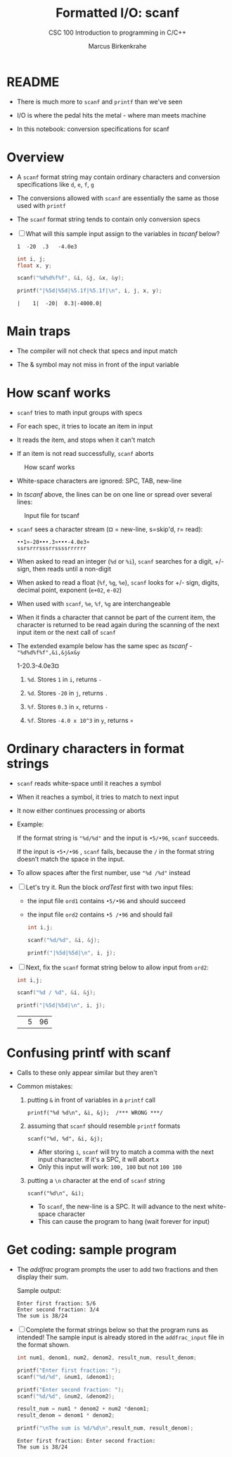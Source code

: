#+TITLE:Formatted I/O: scanf
#+AUTHOR:Marcus Birkenkrahe
#+Source: KN King C Programming
#+SUBTITLE:CSC 100 Introduction to programming in C/C++
#+STARTUP:overview hideblocks
#+OPTIONS: toc:nil num:nil ^:nil
#+PROPERTY: header-args:C :main yes :includes <stdio.h>
#+PROPERTY: header-args:C :exports both :comments both
* README

  * There is much more to ~scanf~ and ~printf~ than we've seen

  * I/O is where the pedal hits the metal - where man meets machine

  * In this notebook: conversion specifications for scanf

* Overview

  * A ~scanf~ format string may contain ordinary characters and
    conversion specifications like ~d~, ~e~, ~f~, ~g~

  * The conversions allowed with ~scanf~ are essentially the same as
    those used with ~printf~

  * The ~scanf~ format string tends to contain only conversion specs

  * [ ] What will this sample input assign to the variables in [[tscanf]]
    below?

    #+begin_example
      1  -20  .3   -4.0e3
    #+end_example

    #+name: tscanf
    #+begin_src C :cmdline < io_scanf_input :results output
      int i, j;
      float x, y;

      scanf("%d%d%f%f", &i, &j, &x, &y);

      printf("|%5d|%5d|%5.1f|%5.1f|\n", i, j, x, y);
    #+end_src

    #+RESULTS: tscanf
    : |    1|  -20|  0.3|-4000.0|

* Main traps

  * The compiler will not check that specs and input match

  * The & symbol may not miss in front of the input variable

* How scanf works

  * ~scanf~ tries to math input groups with specs

  * For each spec, it tries to locate an item in input

  * It reads the item, and stops when it can't match

  * If an item is not read successfully, ~scanf~ aborts

  #+caption: How scanf works
  #+attr_html: :width 400px
  [[./img/scanf.png]]

  * White-space characters are ignored: SPC, TAB, new-line

  * In [[tscanf]] above, the lines can be on one line or spread over
    several lines:

  #+caption: Input file for tscanf
  #+attr_html: :width 300px
  [[./img/input.png]]

  * ~scanf~ sees a character stream (¤ = new-line, s=skip'd, r= read):

    #+begin_example
    ••1¤-20•••.3¤•••-4.0e3¤
    ssrsrrrsssrrssssrrrrrr
    #+end_example

  * When asked to read an integer (~%d~ or ~%i~), ~scanf~ searches for
    a digit, +/- sign, then reads until a non-digit

  * When asked to read a float (~%f~, ~%g~, ~%e~), ~scanf~ looks for
    +/- sign, digits, decimal point, exponent (~e+02~, ~e-02~)

  * When used with ~scanf~, ~%e~, ~%f~, ~%g~ are interchangeable

  * When it finds a character that cannot be part of the current item,
    the character is returned to be read again during the scanning of
    the next input item or the next call of ~scanf~

  * The extended example below has the same spec as [[tscanf]] -
    ~"%d%d%f%f",&i,&j&x&y~

    #+name: sampleInput
    #+begin_example C
      1-20.3-4.0e3¤
    #+end_example
    
    1) ~%d~. Stores ~1~ in ~i~, returns ~-~

    2) ~%d~. Stores ~-20~ in ~j~, returns ~.~

    3) ~%f~. Stores ~0.3~ in ~x~, returns ~-~

    4) ~%f~. Stores ~-4.0 x 10^3~ in ~y~, returns ~¤~

* Ordinary characters in format strings

  * ~scanf~ reads white-space until it reaches a symbol

  * When it reaches a symbol, it tries to match to next input

  * It now either continues processing or aborts

  * Example:

    If the format string is ~"%d/%d"~ and the input is ~•5/•96~,
    ~scanf~ succeeds.

    If the input is ~•5•/•96~ , ~scanf~ fails, because the ~/~ in the
    format string doesn’t match the space in the input.

  * To allow spaces after the first number, use ~"%d /%d"~ instead

  * [ ] Let's try it. Run the block [[ordTest]] first with two input files:
    - the input file ~ord1~ contains ~•5/•96~ and should succeed
    - the input file ~ord2~ contains ~•5 /•96~ and should fail

    #+name: ordTest
    #+begin_src C :cmdline < ord1
      int i,j;

      scanf("%d/%d", &i, &j);

      printf("|%5d|%5d|\n", i, j);
    #+end_src

  * [ ] Next, fix the ~scanf~ format string below to allow input from ~ord2~:

    #+name: ordTest1
    #+begin_src C :cmdline < ord2
      int i,j;

      scanf("%d / %d", &i, &j);

      printf("|%5d|%5d|\n", i, j);
    #+end_src

    #+RESULTS: ordTest1
    |   | 5 | 96 |

* Confusing printf with scanf

  * Calls to these only appear similar but they aren't

  * Common mistakes:

    1. putting ~&~ in front of variables in a ~printf~ call

       #+name: pointer
       #+begin_example
        printf("%d %d\n", &i, &j);  /*** WRONG ***/
       #+end_example

    2. assuming that ~scanf~ should resemble ~printf~ formats

       #+name: notPrintf
       #+begin_example
        scanf("%d, %d", &i, &j);
       #+end_example

       - After storing ~i~, ~scanf~ will try to match a comma with the
         next input character. If it's a SPC, it will abort.x
       - Only this input will work: ~100, 100~ but not ~100 100~

    3. putting a ~\n~ character at the end of ~scanf~ string

       #+name: noNewline
       #+begin_example
        scanf("%d\n", &i);
       #+end_example

       - To ~scanf~, the new-line is a SPC. It will advance to the
         next white-space character
       - This can cause the program to hang (wait forever for input)

* Get coding: sample program

  * The [[addfrac]] program prompts the user to add two fractions and then
    display their sum.

    Sample output:
    #+begin_example
      Enter first fraction: 5/6
      Enter second fraction: 3/4
      The sum is 38/24
    #+end_example

  * [ ] Complete the format strings below so that the program runs as
    intended! The sample input is already stored in the
    ~addfrac_input~ file in the format shown.

    #+name: addfrac
    #+begin_src C :cmdline < addfrac_input :results output
      int num1, denom1, num2, denom2, result_num, result_denom;

      printf("Enter first fraction: ");
      scanf("%d/%d", &num1, &denom1);

      printf("Enter second fraction: ");
      scanf("%d/%d", &num2, &denom2);

      result_num = num1 * denom2 + num2 *denom1;
      result_denom = denom1 * denom2;

      printf("\nThe sum is %d/%d\n",result_num, result_denom);
    #+end_src

    #+RESULTS:
    : Enter first fraction: Enter second fraction: 
    : The sum is 38/24
